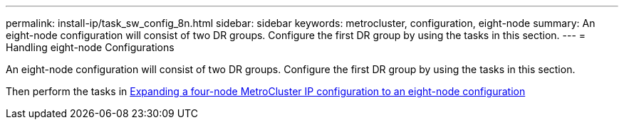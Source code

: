 ---
permalink: install-ip/task_sw_config_8n.html
sidebar: sidebar
keywords: metrocluster, configuration, eight-node
summary: An eight-node configuration will consist of two DR groups. Configure the first DR group by using the tasks in this section.
---
= Handling eight-node Configurations

[.lead]
An eight-node configuration will consist of two DR groups. Configure the first DR group by using the tasks in this section.

Then perform the tasks in link:../upgrade/task_expand_a_four_node_mcc_ip_configuration.html[Expanding a four-node MetroCluster IP configuration to an eight-node configuration]
